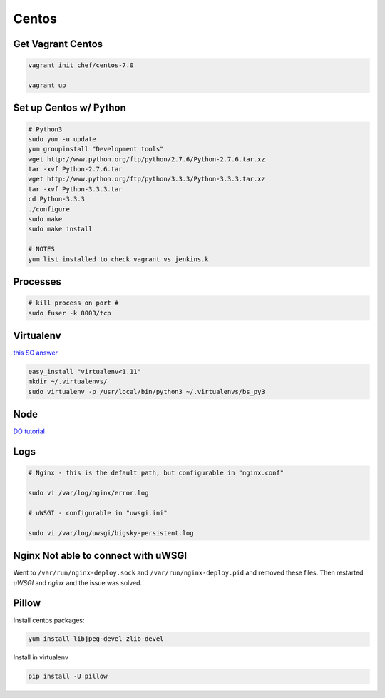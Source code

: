 Centos
======

Get Vagrant Centos
------------------

.. code-block::

    vagrant init chef/centos-7.0

    vagrant up

Set up Centos w/ Python
-----------------------

.. code-block::

    # Python3
    sudo yum -u update
    yum groupinstall "Development tools"
    wget http://www.python.org/ftp/python/2.7.6/Python-2.7.6.tar.xz
    tar -xvf Python-2.7.6.tar
    wget http://www.python.org/ftp/python/3.3.3/Python-3.3.3.tar.xz
    tar -xvf Python-3.3.3.tar
    cd Python-3.3.3    
    ./configure
    sudo make
    sudo make install

    # NOTES
    yum list installed to check vagrant vs jenkins.k

Processes
---------

.. code-block::

    # kill process on port #
    sudo fuser -k 8003/tcp

Virtualenv
----------

`this SO answer <http://stackoverflow.com/a/15013895/1913888>`_

.. code-block::
    
    easy_install "virtualenv<1.11"
    mkdir ~/.virtualenvs/
    sudo virtualenv -p /usr/local/bin/python3 ~/.virtualenvs/bs_py3


Node
----

`DO tutorial <https://www.digitalocean.com/community/tutorials/how-to-install-node-js-on-a-centos-7-server>`_

.. code-block::
    # also needed
    sudo npm install - g bower
    sudo npm install - g phantomjs

    # w/ Py3 SSL didn't work so did this:
    sudo yum install python-{requests,urllib3,six}
    sudo yum install openssl-devel


Logs
----

.. code-block::


    # Nginx - this is the default path, but configurable in "nginx.conf"

    sudo vi /var/log/nginx/error.log

    # uWSGI - configurable in "uwsgi.ini"

    sudo vi /var/log/uwsgi/bigsky-persistent.log


Nginx Not able to connect with uWSGI
------------------------------------

Went to ``/var/run/nginx-deploy.sock`` and ``/var/run/nginx-deploy.pid`` and removed these files.
Then restarted *uWSGI* and *nginx* and the issue was solved.


Pillow
------
Install centos packages:

.. code-block::

    yum install libjpeg-devel zlib-devel

Install in virtualenv

.. code-block::

    pip install -U pillow
